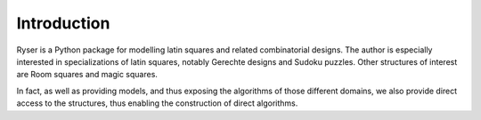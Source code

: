 .. Matthew Henderson, 18 December 2010
   Last updated Sat Sep 14 18:21:07 BST 2013.

Introduction
============

Ryser is a Python package for modelling latin squares and related combinatorial
designs. The author is especially interested in specializations of latin
squares, notably Gerechte designs and Sudoku puzzles. Other structures of 
interest are Room squares and magic squares.

In fact, as well as providing models, and thus exposing the algorithms of
those different domains, we also provide direct access to the structures,
thus enabling the construction of direct algorithms.


